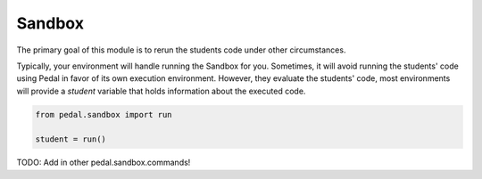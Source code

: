 Sandbox
=======

The primary goal of this module is to rerun the students code under other circumstances.

Typically, your environment will handle running the Sandbox for you. Sometimes, it will avoid running
the students' code using Pedal in favor of its own execution environment. However, they evaluate the students'
code, most environments will provide a `student` variable that holds information about the executed code.

.. code-block:: python

    from pedal.sandbox import run

    student = run()

.. function:: call(function: str, *arguments: Any, inputs: list[str]= None, target: str="_") -> Result

    Calls the given `function` that the student has defined, using all the given `arguments`.
    You can pass in `inputs` to mock any builtin `input` calls. You can also choose the variable within the students'
    code namespace that the result will be assigned to.

    Note that this function returns a Sandbox Result Proxy. This is an extremely
    sophisticated type that attempts to perfectly imitate built-in values as
    much as possible. If a students' code returns an integer, you can treat the
    returned value as if it were an integer (adding, subtracting, even using
    things like `isinstance`). However, extra meta information is sneakily
    included in the result, which allows more sophisticated output that
    includes the context of the call.

.. function:: run(code: str, inputs: list[str] = None) -> student

    Runs the given arbitrary code, as you might expect from calling `exec`.
    However, handles a lot of common sandboxing issues. For example, the
    students' code is in a seperate thread and shouldn't be able to modify
    anything about the Report object or access files on disk (unless you
    explicitly allow them). Code with errors will have their errors adjusted
    to better provide the context of what went wrong and ensure that students
    understand why their code is wrong and not the instructors.

.. data:: student.data: dict[str, Any]

    All of the students' created variables and functions will be stored in
    a dictionary attached to the `data` field. You can access it like so:

    .. code-block:: python

        from pedal.sandbox import run
        student = run('alpha = 7')
        student.data['alpha']

.. function:: set_input(*inputs: str)

    Sets the given `inputs` strings to be the value that `input` will return.
    This allows you to test students' code that involves the builtin `input`
    function, mocking whatever needs to be typed in.

TODO: Add in other pedal.sandbox.commands!